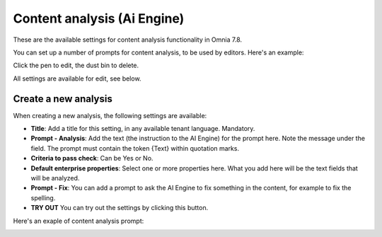 Content analysis (Ai Engine)
=============================================

These are the available settings for content analysis functionality in Omnia 7.8.

You can set up a number of prompts for content analysis, to be used by editors. Here's an example:

.. image:: content-analysis-78.png

Click the pen to edit, the dust bin to delete.

All settings are available for edit, see below.

Create a new analysis
************************
When creating a new analysis, the following settings are available:

.. image:: content-analysis-new-78.png

+ **Title**: Add a title for this setting, in any available tenant language. Mandatory.
+ **Prompt - Analysis**: Add the text (the instruction to the AI Engine) for the prompt here. Note the message under the field. The prompt must contain the token {Text} within quotation marks.
+ **Criteria to pass check**: Can be Yes or No.
+ **Default enterprise properties**: Select one or more properties here. What you add here will be the text fields that will be analyzed.
+ **Prompt - Fix**: You can add a prompt to ask the AI Engine to fix something in the content, for example to fix the spelling.
+ **TRY OUT** You can try out the settings by clicking this button.

Here's an exaple of content analysis prompt:

.. image:: content-analysis-example-78.png





